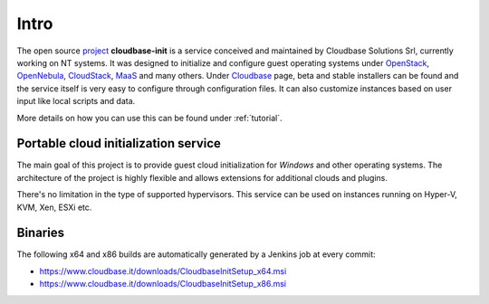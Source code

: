 Intro
=====

The open source `project <https://github.com/openstack/cloudbase-init>`_
**cloudbase-init** is a service conceived and
maintained by Cloudbase Solutions Srl, currently working on NT systems.
It was designed to initialize and configure guest operating systems under
`OpenStack <https://www.openstack.org/>`_,
`OpenNebula <http://opennebula.org/>`_,
`CloudStack <https://cloudstack.apache.org/>`_,
`MaaS <https://maas.ubuntu.com/>`_ and many others.
Under `Cloudbase <http://www.cloudbase.it/cloud-init-windows/>`_ page,
beta and stable installers can be found and the service itself is very easy to
configure through configuration files. It can also customize instances based
on user input like local scripts and data.

More details on how you can use this can be found under :ref:`tutorial`.


Portable cloud initialization service
-------------------------------------

The main goal of this project is to provide guest cloud initialization for
*Windows* and other operating systems.
The architecture of the project is highly flexible and allows extensions for
additional clouds and plugins.

There's no limitation in the type of supported hypervisors. This service can be
used on instances running on Hyper-V, KVM, Xen, ESXi etc.


.. _download:

Binaries
--------

The following x64 and x86 builds are automatically generated by a Jenkins
job at every commit:

* https://www.cloudbase.it/downloads/CloudbaseInitSetup_x64.msi
* https://www.cloudbase.it/downloads/CloudbaseInitSetup_x86.msi
